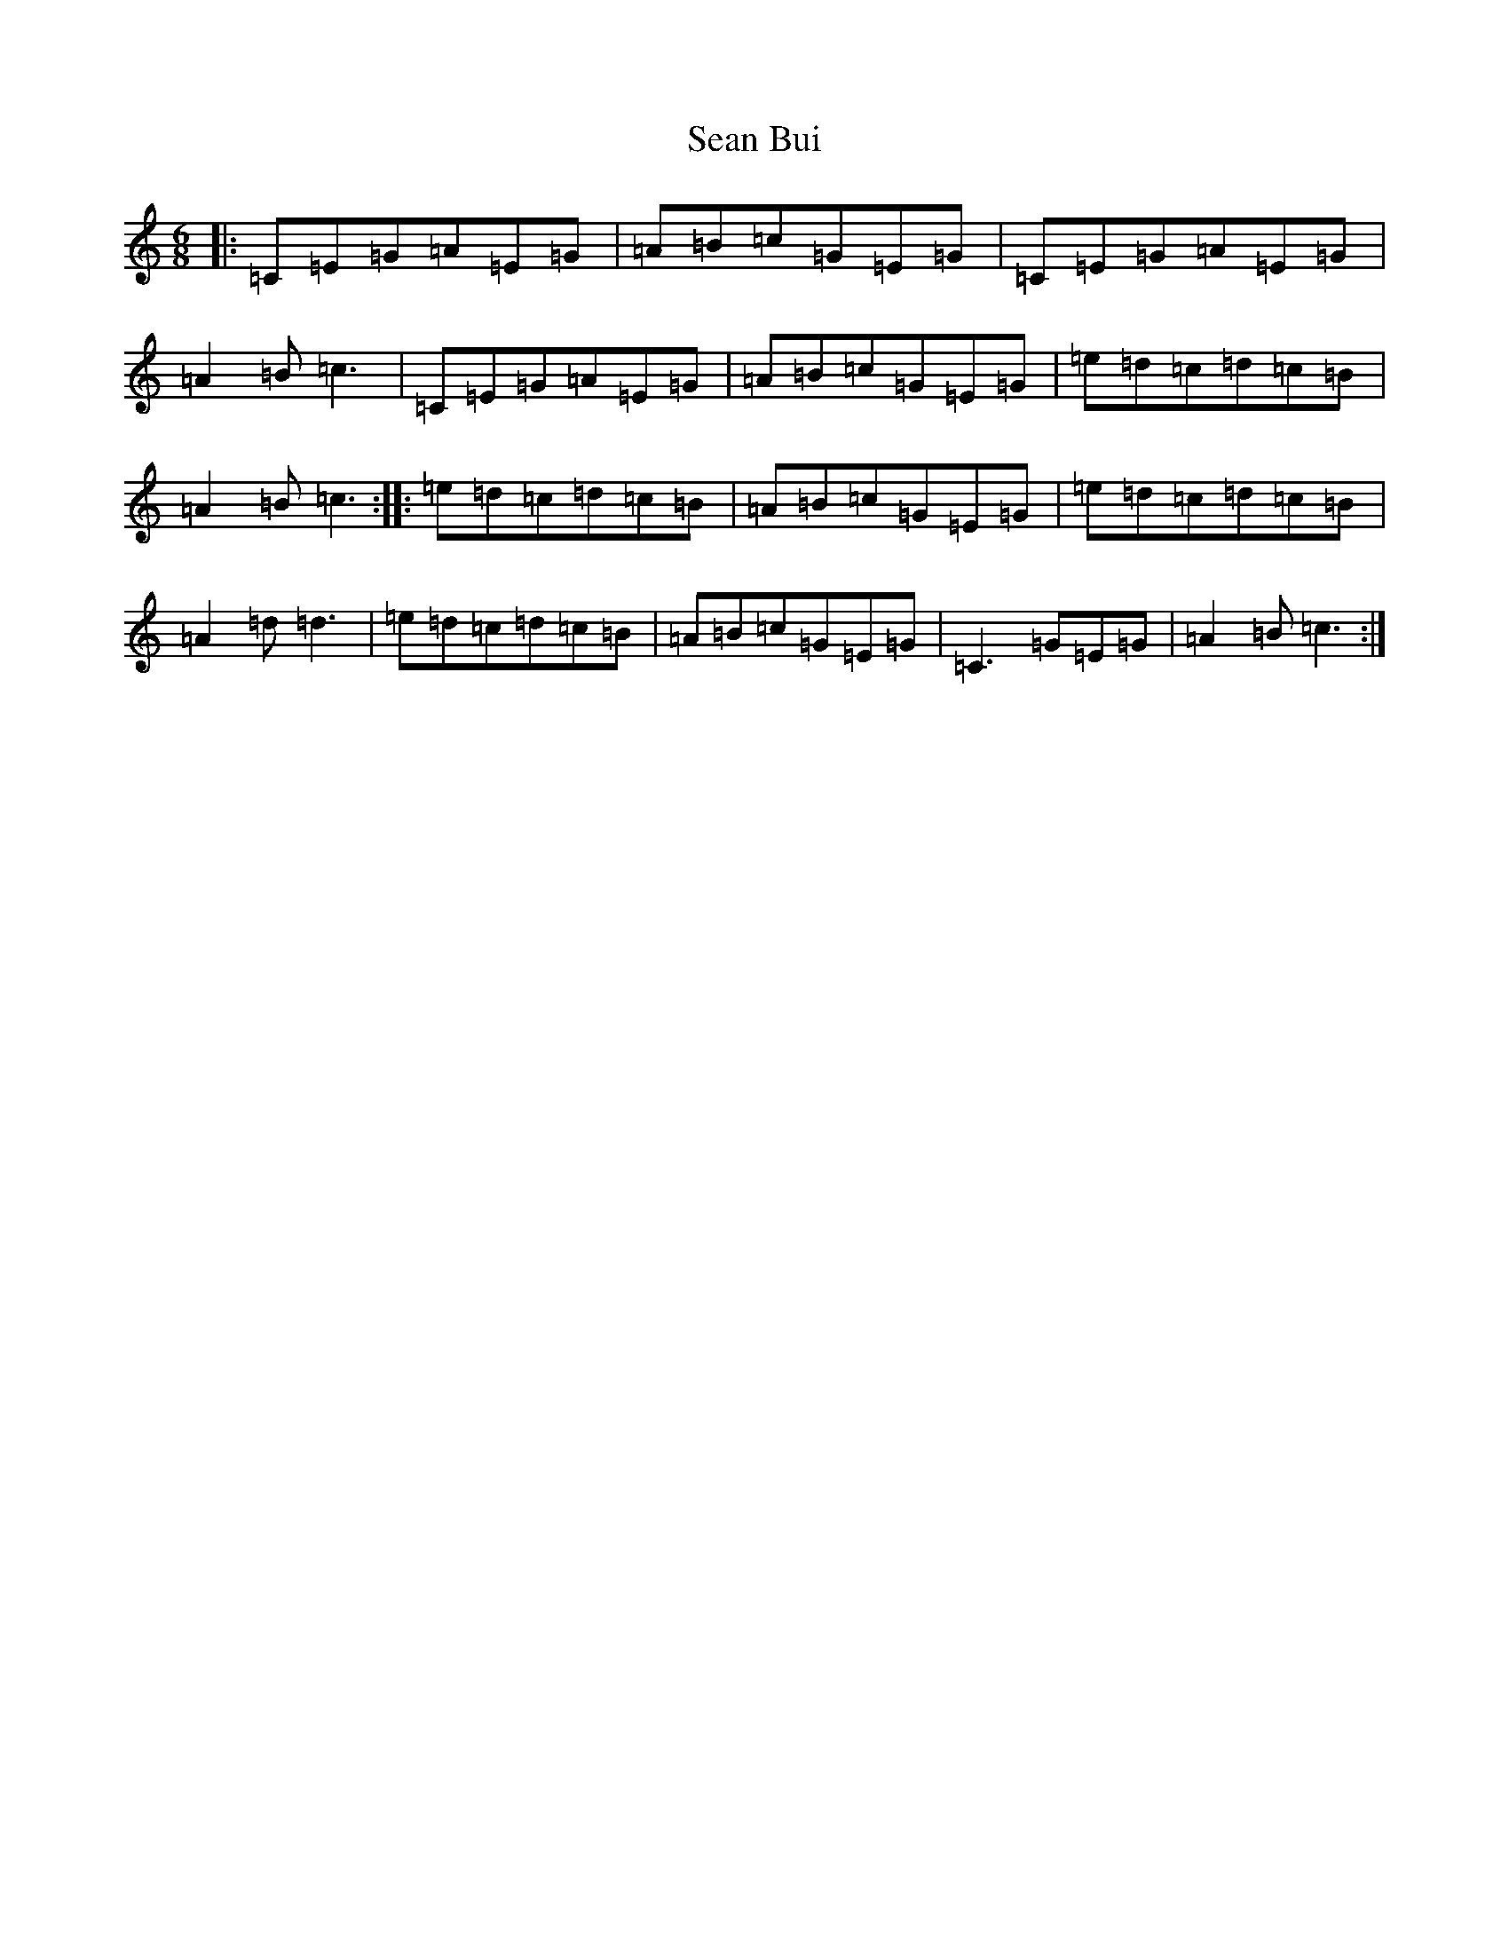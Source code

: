 X: 7719
T: Sean Bui
S: https://thesession.org/tunes/235#setting14063
R: jig
M:6/8
L:1/8
K: C Major
|:=C=E=G=A=E=G|=A=B=c=G=E=G|=C=E=G=A=E=G|=A2=B=c3|=C=E=G=A=E=G|=A=B=c=G=E=G|=e=d=c=d=c=B|=A2=B=c3:||:=e=d=c=d=c=B|=A=B=c=G=E=G|=e=d=c=d=c=B|=A2=d=d3|=e=d=c=d=c=B|=A=B=c=G=E=G|=C3=G=E=G|=A2=B=c3:|